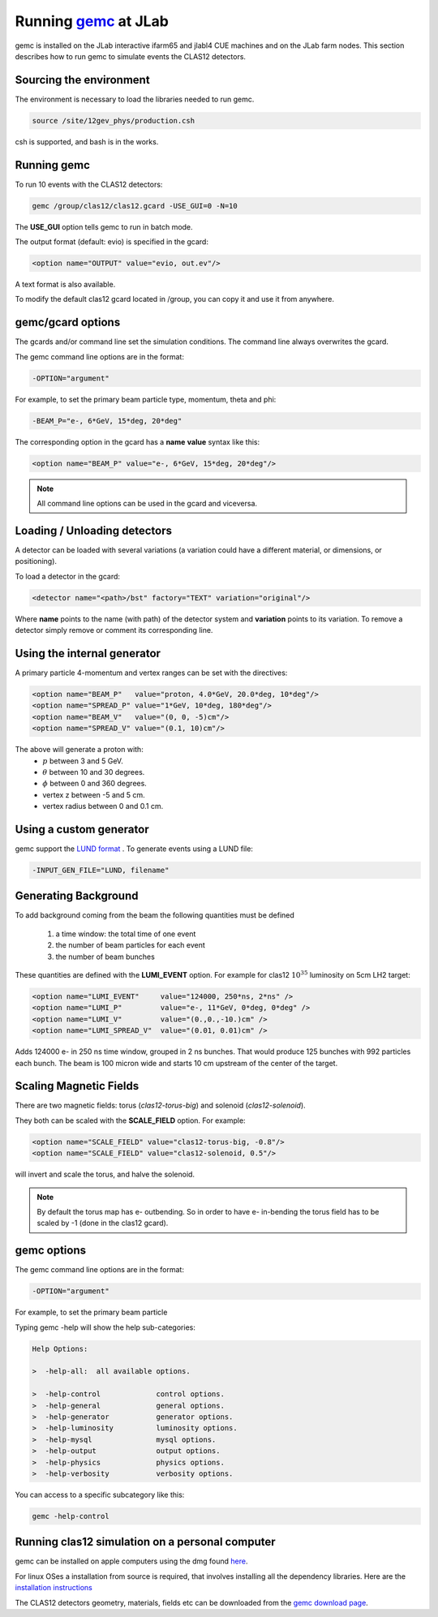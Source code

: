 
Running `gemc <https://gemc.jlab.org/gemc/Home.html>`_ at JLab
**************************************************************

gemc is installed on the JLab interactive ifarm65 and jlabl4 CUE machines and on the JLab farm nodes.
This section describes how to run gemc to simulate events the CLAS12 detectors.


Sourcing the environment
========================

The environment is necessary to load the libraries needed to run gemc.

.. code-block:: bash

	source /site/12gev_phys/production.csh

csh is supported, and bash is in the works.


Running gemc
============

To run 10 events with the CLAS12 detectors:


.. code-block:: bash

	gemc /group/clas12/clas12.gcard -USE_GUI=0 -N=10


The **USE_GUI** option tells gemc to run in batch mode.

The output format (default: evio) is specified in the gcard:

.. code-block:: bash

	<option name="OUTPUT" value="evio, out.ev"/>

A text format is also available.

To modify the default clas12 gcard located in /group, you can copy it and use it from anywhere.


gemc/gcard options
==================

The gcards and/or command line set the simulation conditions.
The command line always overwrites the gcard.

The gemc command line options are in the format:

.. code-block:: bash

 -OPTION="argument"

For example, to set the primary beam particle type, momentum, theta and phi:

.. code-block:: bash

 -BEAM_P="e-, 6*GeV, 15*deg, 20*deg"

The corresponding option in the gcard has a **name** **value** syntax like this:

.. code-block:: bash

 <option name="BEAM_P" value="e-, 6*GeV, 15*deg, 20*deg"/>


.. note::

 All command line options can be used in the gcard and viceversa.


Loading / Unloading detectors
=============================


A detector can be loaded with several variations (a variation could have a different material, or dimensions, or positioning).

To load a detector in the gcard:

.. code-block:: bash

	<detector name="<path>/bst" factory="TEXT" variation="original"/>

Where **name** points to the name (with path) of the detector system and **variation** points to its variation.
To remove a detector simply remove or comment its corresponding line.


Using the internal generator
============================

A primary particle 4-momentum and vertex ranges can be set with the directives:

.. code-block:: bash

 <option name="BEAM_P"   value="proton, 4.0*GeV, 20.0*deg, 10*deg"/>
 <option name="SPREAD_P" value="1*GeV, 10*deg, 180*deg"/>
 <option name="BEAM_V"   value="(0, 0, -5)cm"/>
 <option name="SPREAD_V" value="(0.1, 10)cm"/>

The above will generate a proton with:
 * :math:`p` between 3 and 5 GeV.
 * :math:`\theta` between 10 and 30 degrees.
 * :math:`\phi` between 0 and 360 degrees.
 * vertex z between -5 and 5 cm.
 * vertex radius between 0 and 0.1 cm.


Using a custom generator
========================

gemc support the  `LUND format <https://gemc.jlab.org/gemc/Documentation/Entries/2011/3/18_The_LUND_Format.html>`_ .
To generate events using a LUND file:

.. code-block:: bash

 -INPUT_GEN_FILE="LUND, filename"


Generating Background
======================

To add background coming from the beam the following quantities must be defined

 1. a time window: the total time of one event
 2. the number of beam particles for each event
 3. the number of beam bunches

These quantities are defined with the **LUMI_EVENT** option.
For example for clas12 :math:`10^{35}` luminosity on 5cm LH2 target:

.. code-block:: bash

 <option name="LUMI_EVENT"     value="124000, 250*ns, 2*ns" />
 <option name="LUMI_P"         value="e-, 11*GeV, 0*deg, 0*deg" />
 <option name="LUMI_V"         value="(0.,0.,-10.)cm" />
 <option name="LUMI_SPREAD_V"  value="(0.01, 0.01)cm" />

Adds 124000 e- in 250 ns time window, grouped in 2 ns bunches. That would produce 125 bunches with 992 particles each bunch.
The beam is 100 micron wide and starts 10 cm upstream of the center of the target.


Scaling Magnetic Fields
=======================

There are two magnetic fields: torus (*clas12-torus-big*)  and solenoid (*clas12-solenoid*).


They both can be scaled with the **SCALE_FIELD** option. For example:

.. code-block:: bash

 <option name="SCALE_FIELD" value="clas12-torus-big, -0.8"/>
 <option name="SCALE_FIELD" value="clas12-solenoid, 0.5"/>

will invert and scale the torus, and halve the solenoid.


.. note::

 By default the torus map has e- outbending. So in order to have e- in-bending the torus field has to be
 scaled by -1 (done in the clas12 gcard).

gemc options
============

The gemc command line options are in the format:

.. code-block:: bash

 -OPTION="argument"

For example, to set the primary beam particle

Typing gemc -help will show the help sub-categories:

.. code-block:: bash

 Help Options:

 >  -help-all:  all available options.

 >  -help-control             control options.
 >  -help-general             general options.
 >  -help-generator           generator options.
 >  -help-luminosity          luminosity options.
 >  -help-mysql               mysql options.
 >  -help-output              output options.
 >  -help-physics             physics options.
 >  -help-verbosity           verbosity options.

You can access to a specific subcategory like this:

.. code-block:: bash

 gemc -help-control


Running clas12 simulation on a personal computer
================================================

gemc can be installed on apple computers using the dmg found `here <https://gemc.jlab.org/gemc/Downloads.html>`_.

For linux OSes a installation from source is required, that involves installing all the dependency libraries.
Here are the `installation instructions <https://www.jlab.org/12gev_phys/packages/sources/ceInstall/1.2_install.html>`_


The CLAS12 detectors geometry, materials, fields etc can be downloaded from the `gemc download page <https://gemc.jlab.org/gemc/Downloads.html>`_.


